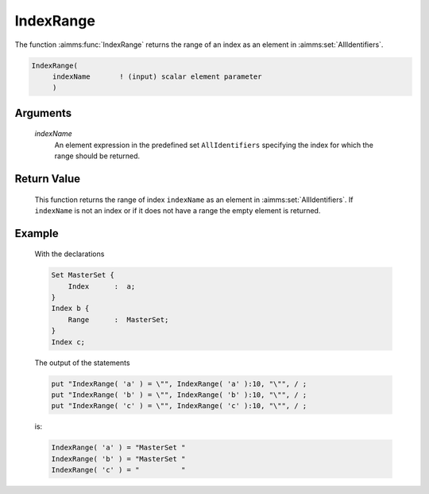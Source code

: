 .. aimms:function:: IndexRange(indexName)

.. _IndexRange:

IndexRange
==========

The function :aimms:func:`IndexRange` returns the range of an index as an element
in :aimms:set:`AllIdentifiers`.

.. code-block:: aimms

    IndexRange(
         indexName       ! (input) scalar element parameter
         )

Arguments
---------

    *indexName*
        An element expression in the predefined set ``AllIdentifiers``
        specifying the index for which the range should be returned.

Return Value
------------

    This function returns the range of index ``indexName`` as an element in
    :aimms:set:`AllIdentifiers`. If ``indexName`` is not an index or if it does not have a
    range the empty element is returned.

Example
-------

    With the declarations 

    .. code-block:: aimms

                Set MasterSet {
                    Index      :  a;
                }
                Index b {
                    Range      :  MasterSet;
                }
                Index c;

    The output of the statements

    .. code-block:: aimms

                put "IndexRange( 'a' ) = \"", IndexRange( 'a' ):10, "\"", / ;
                put "IndexRange( 'b' ) = \"", IndexRange( 'b' ):10, "\"", / ;
                put "IndexRange( 'c' ) = \"", IndexRange( 'c' ):10, "\"", / ;

    is: 

    .. code-block:: aimms

                IndexRange( 'a' ) = "MasterSet "
                IndexRange( 'b' ) = "MasterSet "
                IndexRange( 'c' ) = "          "

.. seealso::

    The functions :aimms:func:`DeclaredSubset` and :aimms:func:`DomainIndex`.
